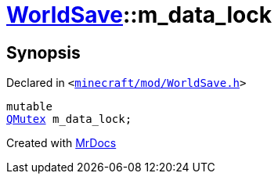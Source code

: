 [#WorldSave-m_data_lock]
= xref:WorldSave.adoc[WorldSave]::m&lowbar;data&lowbar;lock
:relfileprefix: ../
:mrdocs:


== Synopsis

Declared in `&lt;https://github.com/PrismLauncher/PrismLauncher/blob/develop/minecraft/mod/WorldSave.h#L53[minecraft&sol;mod&sol;WorldSave&period;h]&gt;`

[source,cpp,subs="verbatim,replacements,macros,-callouts"]
----
mutable
xref:QMutex.adoc[QMutex] m&lowbar;data&lowbar;lock;
----



[.small]#Created with https://www.mrdocs.com[MrDocs]#
